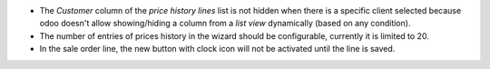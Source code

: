 * The *Customer* column of the *price history lines* list is not hidden when
  there is a specific client selected because odoo doesn't allow
  showing/hiding a column from a *list view* dynamically
  (based on any condition).
* The number of entries of prices history in the wizard should be configurable,
  currently it is limited to 20.
* In the sale order line, the new button with clock icon will not be activated
  until the line is saved.
